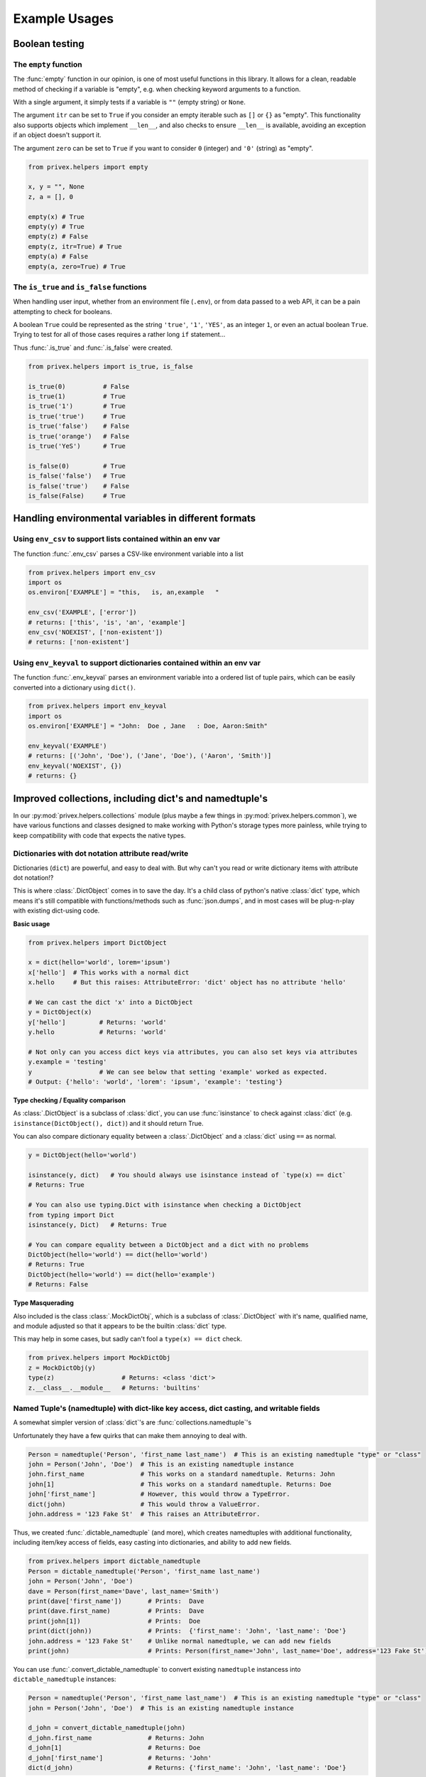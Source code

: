 ##############
Example Usages
##############

Boolean testing
===============

The ``empty`` function
-----------------------

The :func:`empty` function in our opinion, is one of most useful functions in this library. It allows for a clean,
readable method of checking if a variable is "empty", e.g. when checking keyword arguments to a function.

With a single argument, it simply tests if a variable is ``""`` (empty string) or ``None``.

The argument ``itr`` can be set to ``True`` if you consider an empty iterable such as ``[]`` or ``{}`` as "empty". This
functionality also supports objects which implement ``__len__``, and also checks to ensure ``__len__`` is available,
avoiding an exception if an object doesn't support it.

The argument ``zero`` can be set to ``True`` if you want to consider ``0`` (integer) and ``'0'`` (string) as "empty".

.. code-block:: python

    from privex.helpers import empty

    x, y = "", None
    z, a = [], 0

    empty(x) # True
    empty(y) # True
    empty(z) # False
    empty(z, itr=True) # True
    empty(a) # False
    empty(a, zero=True) # True


The ``is_true`` and ``is_false`` functions
------------------------------------------

When handling user input, whether from an environment file (``.env``), or from data passed to a web API, it can be
a pain attempting to check for booleans.

A boolean ``True`` could be represented as the string ``'true'``, ``'1'``, ``'YES'``, as an integer ``1``, or even
an actual boolean ``True``. Trying to test for all of those cases requires a rather long ``if`` statement...

Thus :func:`.is_true` and :func:`.is_false` were created.

.. code-block:: python

    from privex.helpers import is_true, is_false

    is_true(0)          # False
    is_true(1)          # True
    is_true('1')        # True
    is_true('true')     # True
    is_true('false')    # False
    is_true('orange')   # False
    is_true('YeS')      # True

    is_false(0)         # True
    is_false('false')   # True
    is_false('true')    # False
    is_false(False)     # True


Handling environmental variables in different formats
=====================================================

Using ``env_csv`` to support lists contained within an env var
---------------------------------------------------------------

The function :func:`.env_csv` parses a CSV-like environment variable into a list

.. code-block:: python

    from privex.helpers import env_csv
    import os
    os.environ['EXAMPLE'] = "this,   is, an,example   "

    env_csv('EXAMPLE', ['error'])
    # returns: ['this', 'is', 'an', 'example']
    env_csv('NOEXIST', ['non-existent'])
    # returns: ['non-existent']

Using ``env_keyval`` to support dictionaries contained within an env var
------------------------------------------------------------------------

The function :func:`.env_keyval` parses an environment variable into a ordered list of tuple pairs, which can be
easily converted into a dictionary using ``dict()``.

.. code-block:: python

    from privex.helpers import env_keyval
    import os
    os.environ['EXAMPLE'] = "John:  Doe , Jane   : Doe, Aaron:Smith"

    env_keyval('EXAMPLE')
    # returns: [('John', 'Doe'), ('Jane', 'Doe'), ('Aaron', 'Smith')]
    env_keyval('NOEXIST', {})
    # returns: {}


Improved collections, including dict's and namedtuple's
=======================================================

In our :py:mod:`privex.helpers.collections` module (plus maybe a few things in :py:mod:`privex.helpers.common`),
we have various functions and classes designed to make working with Python's storage types more painless, while
trying to keep compatibility with code that expects the native types.


Dictionaries with dot notation attribute read/write
---------------------------------------------------

Dictionaries (``dict``) are powerful, and easy to deal with. But why can't you read or write dictionary items with 
attribute dot notation!?

This is where :class:`.DictObject` comes in to save the day. It's a child class of python's native :class:`dict` type, which
means it's still compatible with functions/methods such as :func:`json.dumps`, and in most cases will be plug-n-play with
existing dict-using code.

**Basic usage**

.. code-block:: python

    from privex.helpers import DictObject

    x = dict(hello='world', lorem='ipsum')
    x['hello']  # This works with a normal dict
    x.hello     # But this raises: AttributeError: 'dict' object has no attribute 'hello'

    # We can cast the dict 'x' into a DictObject
    y = DictObject(x)
    y['hello']         # Returns: 'world'
    y.hello            # Returns: 'world'

    # Not only can you access dict keys via attributes, you can also set keys via attributes
    y.example = 'testing'
    y                  # We can see below that setting 'example' worked as expected.
    # Output: {'hello': 'world', 'lorem': 'ipsum', 'example': 'testing'}


**Type checking / Equality comparison**

As :class:`.DictObject` is a subclass of :class:`dict`, you can use :func:`isinstance` to check against :class:`dict` 
(e.g.  ``isinstance(DictObject(), dict)``) and it should return True.

You can also compare dictionary equality between a :class:`.DictObject` and a :class:`dict` using ``==`` as normal.

.. code-block:: python

    y = DictObject(hello='world')

    isinstance(y, dict)   # You should always use isinstance instead of `type(x) == dict`
    # Returns: True

    # You can also use typing.Dict with isinstance when checking a DictObject
    from typing import Dict
    isinstance(y, Dict)   # Returns: True

    # You can compare equality between a DictObject and a dict with no problems
    DictObject(hello='world') == dict(hello='world')
    # Returns: True
    DictObject(hello='world') == dict(hello='example')
    # Returns: False

**Type Masquerading**

Also included is the class :class:`.MockDictObj`, which is a subclass of :class:`.DictObject` with it's name, qualified name,
and module adjusted so that it appears to be the builtin :class:`dict` type.

This may help in some cases, but sadly can't fool a ``type(x) == dict`` check.

.. code-block:: python

    from privex.helpers import MockDictObj
    z = MockDictObj(y)
    type(z)                  # Returns: <class 'dict'>
    z.__class__.__module__   # Returns: 'builtins'



Named Tuple's (namedtuple) with dict-like key access, dict casting, and writable fields
---------------------------------------------------------------------------------------

A somewhat simpler version of :class:`dict`'s are :func:`collections.namedtuple`'s

Unfortunately they have a few quirks that can make them annoying to deal with.

.. code-block:: python

    Person = namedtuple('Person', 'first_name last_name')  # This is an existing namedtuple "type" or "class"
    john = Person('John', 'Doe')  # This is an existing namedtuple instance
    john.first_name               # This works on a standard namedtuple. Returns: John
    john[1]                       # This works on a standard namedtuple. Returns: Doe
    john['first_name']            # However, this would throw a TypeError.
    dict(john)                    # This would throw a ValueError.
    john.address = '123 Fake St'  # This raises an AttributeError.

Thus, we created :func:`.dictable_namedtuple` (and more), which creates namedtuples with additional functionality,
including item/key access of fields, easy casting into dictionaries, and ability to add new fields.

.. code-block:: python

    from privex.helpers import dictable_namedtuple
    Person = dictable_namedtuple('Person', 'first_name last_name')
    john = Person('John', 'Doe')
    dave = Person(first_name='Dave', last_name='Smith')
    print(dave['first_name'])       # Prints:  Dave
    print(dave.first_name)          # Prints:  Dave
    print(john[1])                  # Prints:  Doe
    print(dict(john))               # Prints:  {'first_name': 'John', 'last_name': 'Doe'}
    john.address = '123 Fake St'    # Unlike normal namedtuple, we can add new fields
    print(john)                     # Prints: Person(first_name='John', last_name='Doe', address='123 Fake St')


You can use :func:`.convert_dictable_namedtuple` to convert existing ``namedtuple`` instancess
into ``dictable_namedtuple`` instances:

.. code-block:: python

    Person = namedtuple('Person', 'first_name last_name')  # This is an existing namedtuple "type" or "class"
    john = Person('John', 'Doe')  # This is an existing namedtuple instance

    d_john = convert_dictable_namedtuple(john)
    d_john.first_name               # Returns: John
    d_john[1]                       # Returns: Doe
    d_john['first_name']            # Returns: 'John'
    dict(d_john)                    # Returns: {'first_name': 'John', 'last_name': 'Doe'}

For more information, check out the module docs at :mod:`privex.helpers.collections`

